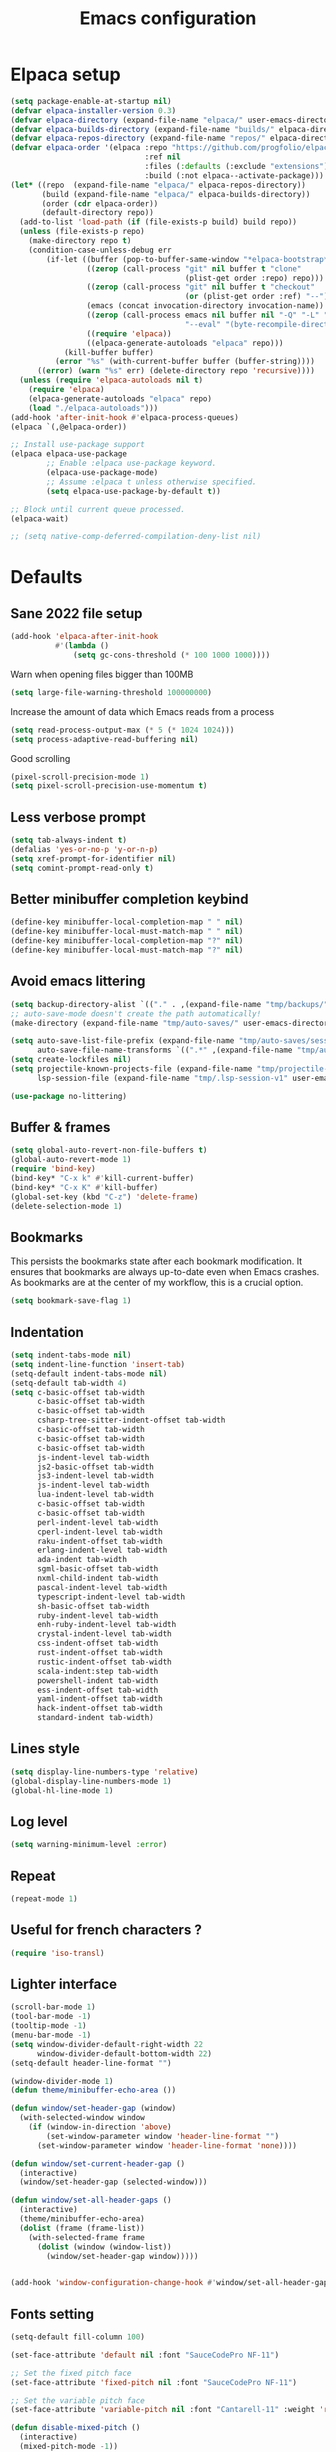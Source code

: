 #+TITLE: Emacs configuration
#+PROPERTY: header-args:emacs-lisp :tangle .emacs.d/init.el :mkdirp yes

* Elpaca setup
 #+BEGIN_SRC emacs-lisp
   (setq package-enable-at-startup nil)
   (defvar elpaca-installer-version 0.3)
   (defvar elpaca-directory (expand-file-name "elpaca/" user-emacs-directory))
   (defvar elpaca-builds-directory (expand-file-name "builds/" elpaca-directory))
   (defvar elpaca-repos-directory (expand-file-name "repos/" elpaca-directory))
   (defvar elpaca-order '(elpaca :repo "https://github.com/progfolio/elpaca.git"
                                 :ref nil
                                 :files (:defaults (:exclude "extensions"))
                                 :build (:not elpaca--activate-package)))
   (let* ((repo  (expand-file-name "elpaca/" elpaca-repos-directory))
          (build (expand-file-name "elpaca/" elpaca-builds-directory))
          (order (cdr elpaca-order))
          (default-directory repo))
     (add-to-list 'load-path (if (file-exists-p build) build repo))
     (unless (file-exists-p repo)
       (make-directory repo t)
       (condition-case-unless-debug err
           (if-let ((buffer (pop-to-buffer-same-window "*elpaca-bootstrap*"))
                    ((zerop (call-process "git" nil buffer t "clone"
                                          (plist-get order :repo) repo)))
                    ((zerop (call-process "git" nil buffer t "checkout"
                                          (or (plist-get order :ref) "--"))))
                    (emacs (concat invocation-directory invocation-name))
                    ((zerop (call-process emacs nil buffer nil "-Q" "-L" "." "--batch"
                                          "--eval" "(byte-recompile-directory \".\" 0 'force)")))
                    ((require 'elpaca))
                    ((elpaca-generate-autoloads "elpaca" repo)))
               (kill-buffer buffer)
             (error "%s" (with-current-buffer buffer (buffer-string))))
         ((error) (warn "%s" err) (delete-directory repo 'recursive))))
     (unless (require 'elpaca-autoloads nil t)
       (require 'elpaca)
       (elpaca-generate-autoloads "elpaca" repo)
       (load "./elpaca-autoloads")))
   (add-hook 'after-init-hook #'elpaca-process-queues)
   (elpaca `(,@elpaca-order))
#+END_SRC

#+BEGIN_SRC emacs-lisp
  ;; Install use-package support
  (elpaca elpaca-use-package
          ;; Enable :elpaca use-package keyword.
          (elpaca-use-package-mode)
          ;; Assume :elpaca t unless otherwise specified.
          (setq elpaca-use-package-by-default t))

  ;; Block until current queue processed.
  (elpaca-wait)
  
  ;; (setq native-comp-deferred-compilation-deny-list nil)
#+END_SRC

* Defaults
** Sane 2022 file setup
#+BEGIN_SRC emacs-lisp
  (add-hook 'elpaca-after-init-hook
            #'(lambda ()
                (setq gc-cons-threshold (* 100 1000 1000))))
#+END_SRC

Warn when opening files bigger than 100MB
#+BEGIN_SRC emacs-lisp
  (setq large-file-warning-threshold 100000000)
#+END_SRC

Increase the amount of data which Emacs reads from a process
#+BEGIN_SRC emacs-lisp
(setq read-process-output-max (* 5 (* 1024 1024)))
(setq process-adaptive-read-buffering nil)
#+END_SRC

Good scrolling
#+begin_src emacs-lisp
  (pixel-scroll-precision-mode 1)
  (setq pixel-scroll-precision-use-momentum t)
#+end_src

** Less verbose prompt
#+BEGIN_SRC emacs-lisp
  (setq tab-always-indent t)
  (defalias 'yes-or-no-p 'y-or-n-p)
  (setq xref-prompt-for-identifier nil)
  (setq comint-prompt-read-only t)
#+END_SRC

** Better minibuffer completion keybind
#+begin_src emacs-lisp
  (define-key minibuffer-local-completion-map " " nil)
  (define-key minibuffer-local-must-match-map " " nil)
  (define-key minibuffer-local-completion-map "?" nil)
  (define-key minibuffer-local-must-match-map "?" nil)
#+end_src

** Avoid emacs littering
#+BEGIN_SRC emacs-lisp
  (setq backup-directory-alist `(("." . ,(expand-file-name "tmp/backups/" user-emacs-directory))))
  ;; auto-save-mode doesn't create the path automatically!
  (make-directory (expand-file-name "tmp/auto-saves/" user-emacs-directory) t)
  
  (setq auto-save-list-file-prefix (expand-file-name "tmp/auto-saves/sessions/" user-emacs-directory)
        auto-save-file-name-transforms `((".*" ,(expand-file-name "tmp/auto-saves/" user-emacs-directory) t)))
  (setq create-lockfiles nil)
  (setq projectile-known-projects-file (expand-file-name "tmp/projectile-bookmarks.eld" user-emacs-directory)
        lsp-session-file (expand-file-name "tmp/.lsp-session-v1" user-emacs-directory))
  
  (use-package no-littering)
#+END_SRC

** Buffer & frames
#+BEGIN_SRC emacs-lisp
  (setq global-auto-revert-non-file-buffers t)
  (global-auto-revert-mode 1)
  (require 'bind-key)
  (bind-key* "C-x k" #'kill-current-buffer)
  (bind-key* "C-x K" #'kill-buffer)
  (global-set-key (kbd "C-z") 'delete-frame)
  (delete-selection-mode 1)
#+END_SRC

** Bookmarks
This persists the bookmarks state after each bookmark modification.
It ensures that bookmarks are always up-to-date even when Emacs crashes.
As bookmarks are at the center of my workflow, this is a crucial option.

#+begin_src emacs-lisp
  (setq bookmark-save-flag 1)
#+end_src

** Indentation
#+BEGIN_SRC emacs-lisp
  (setq indent-tabs-mode nil)
  (setq indent-line-function 'insert-tab)
  (setq-default indent-tabs-mode nil)
  (setq-default tab-width 4)
  (setq c-basic-offset tab-width
        c-basic-offset tab-width
        c-basic-offset tab-width
        csharp-tree-sitter-indent-offset tab-width
        c-basic-offset tab-width
        c-basic-offset tab-width
        c-basic-offset tab-width
        js-indent-level tab-width
        js2-basic-offset tab-width
        js3-indent-level tab-width
        js-indent-level tab-width
        lua-indent-level tab-width
        c-basic-offset tab-width
        c-basic-offset tab-width
        perl-indent-level tab-width
        cperl-indent-level tab-width
        raku-indent-offset tab-width
        erlang-indent-level tab-width
        ada-indent tab-width
        sgml-basic-offset tab-width
        nxml-child-indent tab-width
        pascal-indent-level tab-width
        typescript-indent-level tab-width
        sh-basic-offset tab-width
        ruby-indent-level tab-width
        enh-ruby-indent-level tab-width
        crystal-indent-level tab-width
        css-indent-offset tab-width
        rust-indent-offset tab-width
        rustic-indent-offset tab-width
        scala-indent:step tab-width
        powershell-indent tab-width
        ess-indent-offset tab-width
        yaml-indent-offset tab-width
        hack-indent-offset tab-width
        standard-indent tab-width)
#+END_SRC

** Lines style
#+begin_src emacs-lisp
  (setq display-line-numbers-type 'relative)
  (global-display-line-numbers-mode 1)
  (global-hl-line-mode 1)
#+end_src

** Log level
#+BEGIN_SRC emacs-lisp
  (setq warning-minimum-level :error)
#+END_SRC

** Repeat
#+begin_src emacs-lisp
  (repeat-mode 1)
#+end_src

** Useful for french characters ?
#+begin_src emacs-lisp
  (require 'iso-transl)
#+end_src

** Lighter interface
#+BEGIN_SRC emacs-lisp
  (scroll-bar-mode 1)
  (tool-bar-mode -1)
  (tooltip-mode -1)
  (menu-bar-mode -1)
  (setq window-divider-default-right-width 22
        window-divider-default-bottom-width 22)
  (setq-default header-line-format "")

  (window-divider-mode 1)
  (defun theme/minibuffer-echo-area ())

  (defun window/set-header-gap (window)
    (with-selected-window window
      (if (window-in-direction 'above)
          (set-window-parameter window 'header-line-format "")
        (set-window-parameter window 'header-line-format 'none))))

  (defun window/set-current-header-gap ()
    (interactive)
    (window/set-header-gap (selected-window)))

  (defun window/set-all-header-gaps ()
    (interactive)
    (theme/minibuffer-echo-area)
    (dolist (frame (frame-list))
      (with-selected-frame frame
        (dolist (window (window-list))
          (window/set-header-gap window)))))


  (add-hook 'window-configuration-change-hook #'window/set-all-header-gaps)
#+END_SRC

** Fonts setting
#+BEGIN_SRC emacs-lisp
  (setq-default fill-column 100)

  (set-face-attribute 'default nil :font "SauceCodePro NF-11")

  ;; Set the fixed pitch face
  (set-face-attribute 'fixed-pitch nil :font "SauceCodePro NF-11")

  ;; Set the variable pitch face
  (set-face-attribute 'variable-pitch nil :font "Cantarell-11" :weight 'regular)

  (defun disable-mixed-pitch ()
    (interactive)
    (mixed-pitch-mode -1))

  (use-package mixed-pitch
    :hook
    (org-mode . mixed-pitch-mode))
#+END_SRC

* Dracula theme
#+BEGIN_SRC emacs-lisp
  (load-file "~/.emacs.d/custom_packages/dracula-theme.el")
  (load-theme 'dracula t)

  (fringe-mode '(24 . 8))

  (defun theme/minibuffer-echo-area ()
    (interactive)
    (dolist (buf '( " *Minibuf-1*"))
      (with-current-buffer (get-buffer-create buf)
        (face-remap-add-relative 'default :background "#44475a")
        (face-remap-add-relative 'fringe :background "#44475a")))
    (dolist (buf '(" *Minibuf-0*" " *Echo Area 0*" " *Echo Area 1*"))
      (with-current-buffer (get-buffer-create buf)
        (when (= (buffer-size) 0)
          (insert " "))
        ;; Don't allow users to kill these buffers, as it destroys the hack
        (add-hook 'kill-buffer-query-functions #'ignore nil 'local)
        (set-window-scroll-bars (minibuffer-window) nil nil)
        (face-remap-add-relative 'default :background "#282a36")
        (face-remap-add-relative 'fringe :background "#282a36"))))
#+END_SRC

* Doom mode-line
#+BEGIN_SRC emacs-lisp
  (use-package doom-modeline
    :config
    (setq doom-modeline-battery nil
          doom-modeline-time nil
          doom-modeline-workspace-name nil
          doom-modeline-height 22
          doom-modeline-bar-width 0
          doom-modeline-window-width-limit nil
          doom-modeline-icon nil
          doom-modeline-unicode-fallback nil)
    (remove-hook 'display-time-mode-hook #'doom-modeline-override-time-modeline)
    (remove-hook 'doom-modeline-mode-hook #'doom-modeline-override-time-modeline)
    (doom-modeline-mode 1))
#+END_SRC

* Search & completion
** Built-in setup
#+begin_src emacs-lisp
    (setq tab-always-indent t
          completions-format 'one-column
          completions-header-format nil
          completion-show-help t
          completion-show-inline-help t
          completions-max-height nil
          completion-auto-select nil)

    (setq-default isearch-lazy-count t
                  isearch-allow-motion t)
  #+end_src

** Vertico
#+BEGIN_SRC emacs-lisp
  (use-package vertico
    :config
    (load-file "~/.emacs.d/elpaca/repos/vertico/extensions/vertico-multiform.el")
    (setq vertico-cycle t)
    (vertico-mode))

  (use-package vertico-posframe
    :config
    (defun vertico/reset-position ()
      (interactive)
      (setq vertico/position nil))
    (vertico/reset-position)
    (advice-add 'vertico-posframe--minibuffer-exit-hook :after #'vertico/reset-position)

    (defun vertico/posframe-poshandler-point (info)
      (let ((position (if vertico/position vertico/position (posframe-poshandler-point-1 info))))
        (setq vertico/position position)
        vertico/position))

    (setq vertico-posframe-poshandler 'vertico/posframe-poshandler-point
          vertico-posframe-border-width 8
          vertico-posframe-min-width 120)

    (vertico-posframe-mode 1))
#+END_SRC

** Company
#+BEGIN_SRC emacs-lisp
  (use-package company
    :hook (emacs-lisp-mode . (lambda () (setq-local company-backends '(company-elisp))))
    :bind (:map company-active-map
                ("<tab>" . company-complete-selection))
    (:map company-active-map
          ("<return>" . nil)
          ("RET" . nil)
          ("M-<return>" . company-complete-selection))
    :config
    (setq company-require-match nil
          company-minimum-prefix-length 1
          company-idle-delay 0.0
          company-selection-wrap-around t
          company-tooltip-limit 15)
    (global-company-mode))

  (use-package company-box
    :hook (company-mode . company-box-mode)
    :config
    (setq
     company-box-scrollbar nil
     company-box-doc-enable nil))
#+END_SRC

** Embark
#+BEGIN_SRC emacs-lisp
  (use-package embark
    :bind (
           :map minibuffer-local-map
           ("C-c e" . embark-act)))
#+END_SRC

** Consult
#+BEGIN_SRC emacs-lisp
  (use-package consult
    :bind (;; C-c bindings (mode-specific-map)
           ("C-c h" . consult-history)
           ("C-c m" . consult-mode-command)
           ("C-c k" . consult-kmacro)
           ;; C-x bindings (ctl-x-map)
           ("C-x M-:" . consult-complex-command)     ;; orig. repeat-complex-command
           ("C-x b" . consult-buffer)                ;; orig. switch-to-buffer
           ("C-x 4 b" . consult-buffer-other-window) ;; orig. switch-to-buffer-other-window
           ("C-x 5 b" . consult-buffer-other-frame)  ;; orig. switch-to-buffer-other-frame
           ("C-x r b" . consult-bookmark)            ;; orig. bookmark-jump
           ("C-c b" . consult-bookmark)
           ("C-x p b" . consult-project-buffer)      ;; orig. project-switch-to-buffer
           ;; Custom M-# bindings for fast register access
           ("M-#" . consult-register-load)
           ("M-'" . consult-register-store)          ;; orig. abbrev-prefix-mark (unrelated)
           ("C-M-#" . consult-register)
           ;; Other custom bindings
           ("M-y" . consult-yank-pop)                ;; orig. yank-pop
           ("<help> a" . consult-apropos)            ;; orig. apropos-command
           ;; M-g bindings (goto-map)
           ("M-g e" . consult-compile-error)
           ("M-g f" . consult-flycheck)               ;; Alternative: consult-flycheck
           ("M-g g" . consult-goto-line)             ;; orig. goto-line
           ("M-g M-g" . consult-goto-line)           ;; orig. goto-line
           ("M-g o" . consult-outline)               ;; Alternative: consult-org-heading
           ("M-g m" . consult-mark)
           ("M-g k" . consult-global-mark)
           ("M-g i" . consult-imenu)
           ("M-g I" . consult-imenu-multi)
           ;; M-s bindings (search-map)
           ("M-s e" . consult-isearch-history)
           ("M-s d" . consult-find)
           ("M-s D" . consult-locate)
           ("M-s g" . consult-grep)
           ("M-s G" . consult-git-grep)
           ("M-s r" . consult-ripgrep)
           ("M-s l" . consult-line)
           ("M-s L" . consult-line-multi)
           ("M-s m" . consult-multi-occur)
           ("M-s k" . consult-keep-lines)
           ("M-s u" . consult-focus-lines)
           ;; Minibuffer history
           :map minibuffer-local-map
           ("M-s" . consult-history)                 ;; orig. next-matching-history-element
           ("M-r" . consult-history))                ;; orig. previous-matching-history-element
    :hook (completion-list-mode . consult-preview-at-point-mode)
    :init
    (setq register-preview-delay 0.5
          register-preview-function #'consult-register-format)

    (advice-add #'register-preview :override #'consult-register-window)

    (setq xref-show-xrefs-function #'consult-xref
          xref-show-definitions-function #'consult-xref)
    :config
    (consult-customize
     consult-theme
     :preview-key '(:debounce 0.2 any)
     consult-ripgrep consult-git-grep consult-grep
     consult-bookmark consult-recent-file consult-xref
     consult--source-bookmark consult--source-recent-file
     consult--source-project-recent-file
     :preview-key "M-.")
    (setq consult-narrow-key "<"))

  (use-package embark-consult)
#+END_SRC

** Orderless
#+BEGIN_SRC emacs-lisp
  (use-package orderless
    :init
    (setq completion-styles '(orderless)
    completion-category-defaults nil
    completion-category-overrides '((file (styles partial-completion)))))
#+END_SRC

* Org mode
#+BEGIN_SRC emacs-lisp
  (use-package org
    :config
    (setq org-confirm-babel-evaluate nil)
    (defun org/org-babel-tangle-config ()
      (when (or (string-equal (buffer-file-name)
                              (expand-file-name "~/.dotfiles/README.org"))
                (string-equal (buffer-file-name)
                              (expand-file-name "~/.dotfiles/qutebrowser/README.org"))
                (string-equal (buffer-file-name)
                              (expand-file-name "~/.dotfiles/emacs/README.org"))
                (string-equal (buffer-file-name)
                              (expand-file-name "~/.dotfiles/emacs/desktop.org"))
                (string-equal (buffer-file-name)
                              (expand-file-name "~/.dotfiles/herbstluftwm/README.org"))
                (string-equal (buffer-file-name)
                              (expand-file-name "~/.dotfiles/rofi/README.org"))
                (string-equal (buffer-file-name)
                              (expand-file-name "~/.dotfiles/polybar/README.org"))
                (string-equal (buffer-file-name)
                              (expand-file-name "~/.dotfiles/kmonad/README.org"))
                (string-equal (buffer-file-name)
                              (expand-file-name "~/.dotfiles/emacs/local.org")))
        ;; Dynamic scoping to the rescue
        (let ((org-confirm-babel-evaluate nil))
          (org-babel-tangle))))
    (add-hook 'org-mode-hook (lambda () (add-hook 'after-save-hook #'org/org-babel-tangle-config)))
    (custom-set-faces
     '(org-level-1 ((t (:inherit outline-1 :height 2.5))))
     '(org-level-2 ((t (:inherit outline-2 :height 1.8))))
     '(org-level-3 ((t (:inherit outline-3 :height 1.4))))
     '(org-level-4 ((t (:inherit outline-4 :height 1.2))))
     '(org-level-5 ((t (:inherit outline-5 :height 1.0))))))
#+END_SRC

** Org modern (pimp my org)
#+BEGIN_SRC emacs-lisp
  (use-package org-modern
    :config
    (setq
     ;; Edit settings
     org-auto-align-tags nil
     org-tags-column 0
     org-catch-invisible-edits 'show-and-error
     org-special-ctrl-a/e t
     org-insert-heading-respect-content t

     ;; Org styling, hide markup etc.
     org-hide-emphasis-markers t
     org-pretty-entities nil
     org-ellipsis "…"

     ;; Agenda styling
     org-agenda-block-separator ?─
     org-agenda-time-grid
     '((daily today require-timed)
       (800 1000 1200 1400 1600 1800 2000)
       " ┄┄┄┄┄ " "┄┄┄┄┄┄┄┄┄┄┄┄┄┄┄")
     org-agenda-current-time-string
     "⭠ now ─────────────────────────────────────────────────")

    ;; Enable org-modern-mode
    (add-hook 'org-mode-hook #'org-modern-mode)
    (add-hook 'orgtbl-mode #'org-modern-mode)
    (add-hook 'org-agenda-finalize-hook #'org-modern-agenda))
#+END_SRC
* Time package

#+BEGIN_SRC emacs-lisp
  (use-package time
    :elpaca nil
    :commands world-clock
    :config
    (setq display-time-interval 60)
    (setq display-time-mail-directory nil)
    (setq display-time-default-load-average nil))
#+END_SRC

* Wait for previous packages to load
#+BEGIN_SRC emacs-lisp
  (elpaca-wait)
#+END_SRC

* Tab bar setup
#+BEGIN_SRC emacs-lisp
  (setq tab/space-between-status-element "    ")

  (defun tab-bar-format-menu-bar ()
    "Produce the Menu button for the tab bar that shows the menu bar."
    `((menu-bar menu-item (propertize (concat tab/space-between-status-element "𝝺" tab/space-between-status-element) 'face 'tab-bar)
                tab-bar-menu-bar :help "Menu Bar")))

  (defun tab/tab-bar-tab-name-format (tab i)
    (let ((current-p (eq (car tab) 'current-tab)))
      (propertize
       (concat tab/space-between-status-element (if (and tab-bar-tab-hints (> (length (tab-bar-tabs)) 1)) (format "%d: " i))
               (alist-get 'name tab)
               tab/space-between-status-element)
       'face (funcall tab-bar-tab-face-function tab))))

  (setq tab-bar-format '(tab-bar-format-menu-bar
                         tab-bar-format-tabs
                         tab-bar-separator
                         tab-bar-format-align-right
                         tab-bar-format-global))

  (defun tab/setup ()
    (interactive)
    (tab-bar-mode -1)
    (display-time-mode -1)
    (display-battery-mode -1)

    (setq tab-bar-tab-name-format-function #'tab/tab-bar-tab-name-format
          tab-bar-fixed-width-max nil
          tab-bar-close-button-show nil
          tab-bar-tab-hints t
          tab-bar-border 1
          tab-bar-auto-width nil)

    (setq global-mode-string '("" display-time-string battery-mode-line-string tab/space-between-status-element))

    (display-time-mode 1)
    (setq display-time-format (concat tab/space-between-status-element "     %d-%m-%Y %H:%M"))

    (when (and battery-status-function
               (not (string-match-p "N/A"
                                    (battery-format "%B"
                                                    (funcall battery-status-function)))))
      (display-battery-mode 1))
    (setq battery-mode-line-format
          (cond ((eq battery-status-function #'battery-linux-proc-acpi)
                 (concat tab/space-between-status-element "   %b%p%%,%d°C"))
                (battery-status-function
                 (concat tab/space-between-status-element "   %b%p%%"))))
    (setq global-mode-string '("" display-time-string battery-mode-line-string tab/space-between-status-element))
    (tab-bar-mode 1))

  (add-hook 'elpaca-after-init-hook #'tab/setup)
#+END_SRC

* Start desktop mode if needed
#+BEGIN_SRC emacs-lisp
  (autoload 'exwm-enable "~/.emacs.d/desktop.el")
#+END_SRC

* Movement packages
** God-mode
#+begin_src emacs-lisp
  (use-package god-mode
    :config
    (setq god-mode-alist '((nil . "C-") ("z" . "M-") ("Z" . "C-M-")))
    (setq god-exempt-predicates '(god-exempt-mode-p))
    (add-to-list 'god-exempt-major-modes 'magit-mode)
    (add-to-list 'god-exempt-major-modes 'magit-status-mode)
    (add-to-list 'god-exempt-major-modes 'magit-diff-mode)
    (add-to-list 'god-exempt-major-modes 'bookmark-bmenu-mode)
    (setq god-exempt-major-modes (remove 'compilation-mode god-exempt-major-modes))

    (define-key god-local-mode-map (kbd ".") #'repeat)
    ;; (global-set-key (kbd "<escape>") #'god-mode-all)
    (define-key god-local-mode-map (kbd "[") #'backward-paragraph)
    (define-key god-local-mode-map (kbd "]") #'forward-paragraph)
    (require 'god-mode-isearch)
    (define-key isearch-mode-map (kbd "<escape>") #'god-mode-isearch-activate)
    (define-key god-mode-isearch-map (kbd "<escape>") #'god-mode-isearch-disable)

    (defun my-god-mode-update-cursor-type ()
      (setq cursor-type (if (or god-local-mode buffer-read-only) 'box 'bar)))
    (add-hook 'post-command-hook #'my-god-mode-update-cursor-type))
#+end_src

** Ace window
#+BEGIN_SRC emacs-lisp
  (use-package ace-window
    :config
    (global-set-key (kbd "M-o") 'ace-window)
    (setq
     aw-keys '(?1 ?2 ?3 ?4 ?5 ?6 ?7 ?8 ?9 ?0)
     aw-background nil
     aw-dispatch-always t
     aw-display-mode-overlay nil
     aw-minibuffer-flag t)
    (setq aw-dispatch-alist
          '((?x aw-delete-window "Delete Window")
            (?M aw-swap-window "Swap Windows")
            (?m aw-move-window "Move Window")
            (?c aw-copy-window "Copy Window")
            (?j aw-switch-buffer-in-window "Select Buffer")
            (?n aw-flip-window)
            (?u aw-switch-buffer-other-window "Switch Buffer Other Window")
            (?c aw-split-window-fair "Split Fair Window")
            (?v aw-split-window-vert "Split Vert Window")
            (?b aw-split-window-horz "Split Horz Window")
            (?o delete-other-windows "Delete Other Windows")
            (?? aw-show-dispatch-help)))
    (defun aw-update ()
      "Update ace-window-path window parameter for all windows.

  Ensure all windows are labeled so the user can select a specific
  one, even from the set of windows typically ignored when making a
  window list."
      (let ((aw-ignore-on)
            (aw-ignore-current)
            (ignore-window-parameters t))
        (avy-traverse
         (avy-tree (aw-window-list) aw-keys)
         (lambda (path leaf)
           (set-window-parameter
            leaf 'ace-window-path
            (propertize
             (concat " " (apply #'string (reverse path)))
             'face 'aw-mode-line-face))))))
    (ace-window-display-mode 1))
#+END_SRC

** Avy
#+BEGIN_SRC emacs-lisp
  (use-package avy
    :config
    (require 'bind-key)
    (bind-key "M-j" #'avy-goto-char-timer))
#+END_SRC

** Multiple cursors
#+BEGIN_SRC emacs-lisp
  (use-package multiple-cursors
    :hook
    ((multiple-cursors-mode . (lambda ()
                                (set-face-attribute 'mc/cursor-bar-face nil :height 1 :background nil :inherit 'cursor))))
    :config
    (global-set-key (kbd "C-S-c C-S-c") 'mc/edit-lines)
    (global-set-key (kbd "C->") 'mc/mark-next-like-this)
    (global-set-key (kbd "C-<") 'mc/mark-previous-like-this)
    (global-set-key (kbd "C-;") 'mc/mark-all-like-this)
    (global-set-key (kbd "C-S-<mouse-1>") 'mc/add-cursor-on-click)
    (setq mc/black-list-prefer t))
#+END_SRC

** Easy mark
#+BEGIN_SRC emacs-lisp
  (use-package easy-kill
    :config
    (global-set-key (kbd "C-=") 'easy-mark))
#+END_SRC

** vundu
#+begin_src emacs-lisp
  (use-package vundo
    :config
    (setq vundo-glyph-alist vundo-unicode-symbols)
    (global-unset-key (kbd "C-?"))
    (global-set-key (kbd "C-?") 'vundo))
#+end_src

* Advanced Appearance

** Focus
*** Olivetti
#+BEGIN_SRC emacs-lisp
  (use-package olivetti
    :config
    (setq olivetti-margin-width 120
          olivetti-minimum-body-width 120
          olivetti-body-width 120))
#+END_SRC

*** Hideshow
#+BEGIN_SRC emacs-lisp
  (use-package hideshow
    :elpaca nil
    :hook
    (prog-mode . hs-minor-mode)
    :bind (
           :map prog-mode-map
           ("C-<tab>" . hs-cycle)
           ("C-<iso-lefttab>" . hs-global-cycle))
    :config
    (defun hs-cycle (&optional level)
      (interactive "p")
      (let (message-log-max
            (inhibit-message t))
        (if (= level 1)
            (pcase last-command
              ('hs-cycle
               (hs-hide-level 1)
               (setq this-command 'hs-cycle-children))
              ('hs-cycle-children
               ;; TODO: Fix this case. `hs-show-block' needs to be
               ;; called twice to open all folds of the parent
               ;; block.
               (save-excursion (hs-show-block))
               (hs-show-block)
               (setq this-command 'hs-cycle-subtree))
              ('hs-cycle-subtree
               (hs-hide-block))
              (_
               (if (not (hs-already-hidden-p))
                   (hs-hide-block)
                 (hs-hide-level 1)
                 (setq this-command 'hs-cycle-children))))
          (hs-hide-level level)
          (setq this-command 'hs-hide-level))))

    (defun hs-global-cycle ()
      (interactive)
      (pcase last-command
        ('hs-global-cycle
         (save-excursion (hs-show-all))
         (setq this-command 'hs-global-show))
        (_ (hs-hide-all)))))
#+END_SRC

** All the icons
#+BEGIN_SRC emacs-lisp
  (use-package all-the-icons
    :if (display-graphic-p))
#+END_SRC

#+BEGIN_SRC emacs-lisp
  (use-package all-the-icons-dired
    :hook
    (dired-mode . all-the-icons-dired-mode))
#+END_SRC

#+BEGIN_SRC emacs-lisp
  (use-package all-the-icons-ibuffer
    :after all-the-icons)
#+END_SRC

** Coding style
#+BEGIN_SRC emacs-lisp
  (add-hook 'prog-mode-hook #'subword-mode)
  (defun custom/coding-faces ()
    (interactive)
    (set-face-attribute 'font-lock-keyword-face nil :weight 'ultra-bold)
    (set-face-attribute 'font-lock-comment-face nil :slant 'italic :weight 'normal)
    (set-face-attribute 'font-lock-function-name-face nil :slant 'italic :weight 'semi-bold)
    (set-face-attribute 'font-lock-string-face nil :weight 'normal :slant 'italic))

  (add-hook 'prog-mode-hook #'custom/coding-faces)
#+END_SRC

** Ediff style
#+BEGIN_SRC emacs-lisp
  (use-package ediff
      :elpaca nil
      :custom
      ((ediff-window-setup-function 'ediff-setup-windows-plain)
       (ediff-diff-options "-w")
       (ediff-split-window-function 'split-window-horizontally)))
#+END_SRC

* Utilities
** Sudo edit
#+BEGIN_SRC emacs-lisp
  (use-package sudo-edit)
#+END_SRC

** which-key
#+BEGIN_SRC emacs-lisp
  (use-package which-key
    :config
    (setq which-key-min-display-lines 20)
    (which-key-mode 1))

  (use-package which-key-posframe
    :config
    (which-key-posframe-mode 1))
#+END_SRC

** Whole line or region
#+begin_src emacs-lisp
  (use-package whole-line-or-region
    :config
    (whole-line-or-region-global-mode 1))
#+end_src

** Ibuffer
#+begin_src emacs-lisp
  (use-package ibuffer-vc)
#+end_src

** Zoom-mode
#+begin_src emacs-lisp
  (use-package zoom
    :custom
    (zoom-size '(0.47 . 0.55)))
#+end_src

** Window layout
#+BEGIN_SRC emacs-lisp
  (defun window/4k-streaming-layout ()
    (interactive)
    (tab-bar-new-tab)

    (split-window-right)
    (split-window)
    (other-window 2)

    (split-window)

    (window-resize (get-buffer-window) 1 t t t)
    (window-resize (get-buffer-window) 20 nil t t)

    (select-window (get-mru-window t t t)))

  (defun window/4k-layout ()
    (interactive)
    (delete-other-windows)
    (split-window-right)
    (split-window-right)
    (other-window 1)
    (split-window)
    (zoom))

  (defun window/unlock-size ()
    (interactive)
    (setq-local window-size-fixed nil))

  (defun window/lock-size ()
    (interactive)
    (setq-local window-size-fixed t))

  (defun window/toggle-pin ()
    (interactive)
    (if (window-parameter (selected-window) 'split-window)
        (progn 
          (window/unlock-size)
          (set-window-parameter nil 'split-window nil)
          (set-window-dedicated-p (selected-window) nil)
          (rename-buffer (string-trim-left (buffer-name)))
          (message "Window unpined"))
      (progn
        (setq-local window-size-fixed 'width)
        (set-window-parameter nil 'split-window #'ignore)
        (set-window-dedicated-p (selected-window) t)
        (rename-buffer (concat " " (buffer-name)))
        (message "Window pined"))))

  (global-set-key (kbd "C-c w p") #'window/toggle-pin)

  (global-set-key (kbd "C-c w l 4") #'window/4k-layout)
#+END_SRC

** blist
#+BEGIN_SRC emacs-lisp
  (use-package blist
    :config
    (setq blist-filter-groups
          (list
           (cons "Chrome" #'blist-chrome-p)
           (cons "Eshell" #'blist-eshell-p)
           (cons "PDF" #'blist-pdf-p)
           (cons "Info" #'blist-info-p)
           (cons "Default" #'blist-default-p)))

    (blist-define-criterion "pdf" "PDF"
                            (eq (bookmark-get-handler bookmark)
                                #'pdf-view-bookmark-jump))

    (blist-define-criterion "info" "Info"
                            (eq (bookmark-get-handler bookmark)
                                #'Info-bookmark-jump))

    (blist-define-criterion "elisp" "ELisp"
                            (string-match-p
                             "\\.el$"
                             (bookmark-get-filename bookmark)))

    (blist-define-criterion "chrome" "Chrome"
                            (eq (bookmark-get-handler bookmark)
                                #'bookmark/chrome-bookmark-handler)))
#+END_SRC

** Wgrep 
#+BEGIN_SRC emacs-lisp
  (use-package wgrep)
#+END_SRC

** Savehist
#+BEGIN_SRC emacs-lisp
  (use-package savehist
    :elpaca nil
    :init
    (savehist-mode))
#+END_SRC

** Helpful
#+BEGIN_SRC emacs-lisp
  (use-package helpful
    :config
    (setq counsel-describe-function-function #'helpful-callable)
    (setq counsel-describe-variable-funtion #'helpful-variable)
    (global-set-key (kbd "C-h f") #'helpful-callable)
    (global-set-key (kbd "C-h v") #'helpful-variable)
    (global-set-key (kbd "C-h k") #'helpful-key)
    (global-set-key (kbd "C-c C-d") #'helpful-at-point)
    (global-set-key (kbd "C-h F") #'helpful-function)
    (global-set-key (kbd "C-h C") #'helpful-command))
#+END_SRC

* Coding
** Nix
#+BEGIN_SRC emacs-lisp
  (use-package nix-mode
    :mode "\\.nix\\'")
#+END_SRC

** Flycheck
#+BEGIN_SRC emacs-lisp
  (use-package flycheck
    :init (global-flycheck-mode))
#+END_SRC


** Electric pair
#+BEGIN_SRC emacs-lisp
  (setq electric-pair-pairs
    '(
      (?\' . ?\')
      (?\" . ?\")
      (?\[ . ?\])
      (?\{ . ?\})))
  (electric-pair-mode 1)
#+END_SRC

** Electric indent
It is nice but sometimes too aggressive !
#+begin_src emacs-lisp
  (electric-indent-mode 1)
#+end_src

** The only holy git client !
#+BEGIN_SRC emacs-lisp
  (use-package magit
    :config
    (setq transient-display-buffer-action '(display-buffer-below-selected))
    (defun magit/magit-status-no-split ()
      "Don't split window."
      (interactive)
      (let ((magit-display-buffer-function 'magit-display-buffer-same-window-except-diff-v1))
        (magit-status)))
    (global-unset-key (kbd "C-x g"))
    (global-set-key (kbd "C-x g s") #'magit-status)
    (global-set-key (kbd "C-x g c") #'magit-clone)
    (global-set-key (kbd "C-x g g") #'magit/magit-status-no-split))

  (use-package forge)

  (use-package code-review
    :bind (
           :map forge-topic-mode-map
           ("C-c r" . code-review-forge-pr-at-point)
           ("C-c C-n" . code-review-comment-jump-next)
           ("C-c C-p" . code-review-comment-jump-previous)))

  (use-package transient-posframe
    :config
    (transient-posframe-mode))
#+END_SRC

** Tempel
#+begin_src emacs-lisp
  (use-package tempel
    :bind (("C-<tab>" . tempel-complete))
    :init
    ;; Setup completion at point
    (defun tempel-setup-capf ()
      ;; Add the Tempel Capf to `completion-at-point-functions'.
      ;; `tempel-expand' only triggers on exact matches. Alternatively use
      ;; `tempel-complete' if you want to see all matches, but then you
      ;; should also configure `tempel-trigger-prefix', such that Tempel
      ;; does not trigger too often when you don't expect it. NOTE: We add
      ;; `tempel-expand' *before* the main programming mode Capf, such
      ;; that it will be tried first.
      (setq-local completion-at-point-functions
                  (cons #'tempel-expand
                        completion-at-point-functions)))

    (add-hook 'prog-mode-hook 'tempel-setup-capf)
    (add-hook 'text-mode-hook 'tempel-setup-capf))
#+end_src

** Insert Shebang
#+begin_src emacs-lisp
  (use-package insert-shebang)
#+end_src

** Json Web Token
#+begin_src emacs-lisp
  (defun eshell/jwt-decode (jwt)
    (interactive "sJWT: ")
    (shell-command-to-string (concat "PATH=~/.npm-packages/bin:$PATH NODE_PATH=~/.npm-packages/lib/node_modules node -e \"const jwt = require('jsonwebtoken'); console.log(jwt.decode('" jwt "', { complete: true }))\"")))
#+end_src

** NodeJS REPL
#+begin_src emacs-lisp
  (use-package nodejs-repl)
#+end_src

** TypeScript
#+begin_src emacs-lisp
  (use-package typescript-mode
    :mode "\\.ts\\'")
#+end_src

** Jest
#+begin_src emacs-lisp
  (use-package jest-test-mode 
    :commands jest-test-mode
    :hook (typescript-mode js-mode typescript-tsx-mode))
#+end_src

** Apheleia
#+BEGIN_SRC emacs-lisp
  (use-package apheleia
    :config
    (setf (alist-get 'prettier apheleia-formatters)
          '(npx "eslint" "--fix" file))
    (add-to-list 'apheleia-mode-alist '(js-mode . prettier))
    (apheleia-global-mode t))
#+END_SRC

** Tree-sitter
#+BEGIN_SRC emacs-lisp
(use-package tree-sitter
  :ensure t
  :config
  ;; activate tree-sitter on any buffer containing code for which it has a parser available
  (global-tree-sitter-mode)
  ;; you can easily see the difference tree-sitter-hl-mode makes for python, ts or tsx
  ;; by switching on and off
  (add-hook 'tree-sitter-after-on-hook #'tree-sitter-hl-mode))

(use-package tree-sitter-langs
  :ensure t
  :after tree-sitter)
#+END_SRC
*** Combobulate
#+begin_src emacs-lisp
  (use-package combobulate
    :elpaca nil
    :hook ((python-mode . combobulate-mode)
           (js-mode . combobulate-mode)
           (typescript-mode . combobulate-mode))
    :config
    (setq combobulate-flash-node nil))
#+end_src

** Eldoc posframe
#+BEGIN_SRC emacs-lisp
  (require 'eldoc)
  (require 'posframe)

  (defgroup eldoc-posframe nil
    "Display eldoc in tooltips using posframe.el."
    :prefix "eldoc-posframe-"
    :group 'eldoc)

  (defvar eldoc-posframe-buffer "*eldoc-posframe-buffer*"
    "The posframe buffer name use by eldoc-posframe.")

  (defvar eldoc-posframe-hide-posframe-hooks
    '(pre-command-hook post-command-hook focus-out-hook)
    "The hooks which should trigger automatic removal of the posframe.")

  (defun eldoc-posframe-hide-posframe ()
    "Hide messages currently being shown if any."
    (posframe-hide eldoc-posframe-buffer)
    (dolist (hook eldoc-posframe-hide-posframe-hooks)
      (remove-hook hook #'eldoc-posframe-hide-posframe t)))

  (defun eldoc-posframe-show-posframe (format-string &rest args)
    "Display FORMAT-STRING and ARGS, using posframe.el library."
    (eldoc-posframe-hide-posframe)
    (when format-string
      (posframe-show
       eldoc-posframe-buffer
       :string (apply 'format format-string args)
       :background-color (face-background 'eldoc-posframe-background-face nil t)
       :internal-border-width 8
       :posframe-width 80
       :posframe-height 120
       :parent-frame nil
       :parent-frame-poshandler 'posframe-parent-frame-poshandler-xwininfo
       :poshandler 'posframe-poshandler-window-top-right-corner)
      (dolist (hook eldoc-posframe-hide-posframe-hooks)
        (add-hook hook #'eldoc-posframe-hide-posframe nil t))))

  (defface eldoc-posframe-background-face
    '((t :inherit highlight))
    "The background color of the eldoc-posframe frame.
  Only the `background' is used in this face."
    :group 'eldoc-posframe)

  (defun eldoc-posframe-enable ()
    "Enable `eldoc-posframe-mode' minor mode."
    (eldoc-posframe-mode 1))

  (defun eldoc-posframe-disable ()
    "Disable `eldoc-posframe-mode' minor mode."
    (eldoc-posframe-mode 0))

  (defun global-eldoc-posframe-enable ()
    "Globally enable `eldoc-posframe-mode' minor mode."
    (global-eldoc-posframe-mode 1))

  (defun global-eldoc-posframe-disable ()
    "Globally disable `eldoc-posframe-mode' minor mode."
    (global-eldoc-posframe-mode 0))

  ;;;###autoload
  (define-minor-mode eldoc-posframe-mode
    "A minor mode to show eldoc in a posframe."
    :require 'eldoc-posframe-mode
    :group 'eldoc-posframe
    :init-value t
    :lighter " ElDocPosframe"

    (if eldoc-posframe-mode
        (progn
          (setq eldoc-message-function #'eldoc-posframe-show-posframe)
          (eldoc-mode 1))
      (setq eldoc-message-function #'eldoc-minibuffer-message)))

  ;;;###autoload
  (define-globalized-minor-mode global-eldoc-posframe-mode eldoc-posframe-mode eldoc-posframe-enable
    :group 'eldoc-posframe
    :init-value t)

  (provide 'eldoc-posframe)
  (global-eldoc-posframe-mode 1)
#+END_SRC

** Lsp mode (or emacs as an IDE)
 
#+BEGIN_SRC emacs-lisp
  (use-package lsp-mode
    :defer t
    :init
    ;; set prefix for lsp-command-keymap (few alternatives - "C-l", "C-c l")
    (setq lsp-keymap-prefix "C-c l")
    :custom
    (lsp-clients-typescript-server-args '("--stdio"))
    :bind (
           :map lsp-mode-map
           ("C-h ." . lsp-describe-thing-at-point)
           ("C-." . lsp-execute-code-action)
           ("M-." . lsp-find-definition))
    :hook (;; replace XXX-mode with concrete major-mode(e. g. python-mode)
           (js-mode . (lambda () 
                        (lsp)))
           (typescript-ts-mode . (lambda () 
                                   (lsp)))
           (lsp-mode . (lambda ()
                         (defun lsp-modeline--code-actions-icon (face)
                           "Build the icon for modeline code actions using FACE."
                           (propertize tab/space-between-status-element 'face face))
                         (make-local-variable 'completion-at-point-functions)))
           ;; if you want which-key integration
           (lsp-mode . lsp-enable-which-key-integration))
    :commands lsp
    :config
    (with-eval-after-load 'js
      (define-key js-mode-map (kbd "M-.") nil)
      )
    (setq
     lsp-log-io nil
     lsp-enable-symbol-highlighting nil
     lsp-eldoc-render-all t
     lsp-auto-guess-root t
     lsp-log-io nil
     lsp-restart 'auto-restart
     lsp-enable-on-type-formatting nil
     lsp-eslint-auto-fix-on-save nil
     lsp-signature-auto-activate t
     lsp-signature-render-documentation t
     lsp-signature-function 'lsp/signature-posframe
     lsp-headerline-breadcrumb-enable nil
     lsp-semantic-tokens-enable nil
     lsp-enable-folding nil
     lsp-enable-snippet t
     lsp-idle-delay 0.0)

    (defvar lsp/signature-posframe-params
      (list :poshandler #'posframe-poshandler-window-top-right-corner
            :height 10
            :width 60
            :border-width 8
            :min-width 60
            :parent-frame nil)
      "Params for signature and `posframe-show'.")

    (defun lsp/signature-posframe (str)
      "Use posframe to show the STR signatureHelp string."
      (if str
          (apply #'posframe-show
                 (with-current-buffer (get-buffer-create " *lsp-signature*")
                   (erase-buffer)
                   (insert str)
                   (visual-line-mode 1)
                   (lsp--setup-page-break-mode-if-present)
                   (current-buffer))
                 (append
                  lsp/signature-posframe-params
                  (list :position (point)
                        :background-color (face-attribute 'lsp-signature-posframe :background nil t)
                        :foreground-color (face-attribute 'lsp-signature-posframe :foreground nil t)
                        :border-color (face-attribute 'lsp-signature-posframe :background nil t))))
        (posframe-hide " *lsp-signature*")))

    (set-face-attribute 'lsp-signature-posframe nil :inherit 'hl-line))
 #+END_SRC

*** Natural languages server
This requires a Java runtime environment.
#+BEGIN_SRC emacs-lisp
  (defun disable-lsp-ltex ()
    (interactive)
    (lsp-workspace-shutdown 'lsp--cur-workspace))

  (use-package lsp-ltex
    :config
    (setq lsp-ltex-completion-enabled t)
    :hook
    (text-mode . (lambda ()
                   (require 'lsp-ltex)
                   (lsp)))
    (yaml-mode . disable-lsp-ltex))
#+END_SRC

*** Dap mode
#+BEGIN_SRC emacs-lisp
  (use-package dap-mode
    :config
    (require 'dap-node)
    (dap-node-setup))
#+END_SRC

** Adoc
#+BEGIN_SRC emacs-lisp
  (use-package adoc-mode
    :config
    (add-to-list 'auto-mode-alist '("\\.adoc\\'" . adoc-mode)))
#+END_SRC

** Restclient
#+BEGIN_SRC emacs-lisp
  (use-package restclient
    :config
    (add-to-list 'auto-mode-alist '("\\.http\\'" . restclient-mode)))

  (use-package ob-restclient
    :after org
    :config
    (org-babel-do-load-languages
     'org-babel-load-languages
     '((restclient . t))))
#+END_SRC

** Kubel
#+BEGIN_SRC emacs-lisp
  (if (eq (shell-command "kubectl --help") 0 )
      (use-package kubel))
#+END_SRC

** Docker
#+BEGIN_SRC emacs-lisp
  (use-package dockerfile-mode)

  (use-package docker-compose-mode)

  (use-package docker
    :config
    (define-derived-mode docker-container-mode tabulated-list-mode "Containers Menu"
      "Major mode for handling a list of docker containers."
      (setq tabulated-list-format [("Id" 5 t)("Image" 5 t)("Command" 10 t)("Created" 10 t)("Status" 10 t)("Ports" 35 t)("Names" 30 t)])
      (setq tabulated-list-padding 2)
      (setq tabulated-list-sort-key docker-container-default-sort-key)
      (add-hook 'tabulated-list-revert-hook 'docker-container-refresh nil t)
      (tabulated-list-init-header)
      (tablist-minor-mode))

    (setq docker-container-shell-file-name "/bin/sh")

    (add-hook 'docker-container-mode 'docker/set-format))
#+END_SRC

** Csv
#+BEGIN_SRC emacs-lisp
  (use-package csv-mode
    :config
    (add-hook 'csv-mode-hook 'csv-guess-set-separator)
    (setq csv-separators '("," ";" ":")))
#+END_SRC

** devdocs
#+begin_src emacs-lisp
  (use-package devdocs
    :config
    (global-set-key (kbd "C-h D") #'devdocs-lookup)
    (add-hook 'js-mode-hook
          (lambda () (setq-local devdocs-current-docs '("node~16_lts" "jsdoc" "javascript")))))
#+end_src

** ejc-sql
#+begin_src emacs-lisp
  (use-package ejc-sql
    :config
    (setq
     ejc-result-table-impl 'orgtbl-mode
     ejc-set-column-width-limit nil
     ejc-set-use-unicode t)
    (add-hook 'sql-mode-hook
              (lambda ()
                (ejc-sql-mode t)))
    (add-hook 'ejc-sql-minor-mode-hook
              (lambda ()
                (ejc-eldoc-setup)))
    (require 'ejc-company)
    (push 'ejc-company-backend company-backends)
    (add-hook 'ejc-sql-minor-mode-hook
              (lambda ()
                (company-mode t))))
#+end_src

* Shells & terminals
** xterm color
#+begin_src emacs-lisp
  (use-package xterm-color
    :config
    (setq comint-output-filter-functions
          (remove 'ansi-color-process-output comint-output-filter-functions))

    (add-hook 'shell-mode-hook
              (lambda ()
                ;; Disable font-locking in this buffer to improve performance
                (font-lock-mode -1)
                ;; Prevent font-locking from being re-enabled in this buffer
                (make-local-variable 'font-lock-function)
                (setq font-lock-function (lambda (_) nil))
                (add-hook 'comint-preoutput-filter-functions 'xterm-color-filter nil t)))

    (add-hook 'eat-mode-hook
              (lambda ()
                ;; Disable font-locking in this buffer to improve performance
                (font-lock-mode -1)
                ;; Prevent font-locking from being re-enabled in this buffer
                (make-local-variable 'font-lock-function)
                (setq font-lock-function (lambda (_) nil))
                (add-hook 'comint-preoutput-filter-functions 'xterm-color-filter nil t))))

  ;; (require 'eshell) ; or use with-eval-after-load

  ;;   (add-hook 'eshell-before-prompt-hook
  ;;             (lambda ()
  ;;               (setq xterm-color-preserve-properties t)))

  ;;   (add-to-list 'eshell-preoutput-filter-functions 'xterm-color-filter)
  ;;   (setq eshell-output-filter-functions (remove 'eshell-handle-ansi-color eshell-output-filter-functions))

  ;;   (setenv "TERM" "xterm-256color")

  ;;   (setq compilation-environment '("TERM=xterm-256color"))

  ;;   (defun my/advice-compilation-filter (f proc string)
  ;;     (funcall f proc (xterm-color-filter string)))

  ;;   (advice-add 'compilation-filter :around #'my/advice-compilation-filter))
#+end_src

** Eshell
#+begin_src emacs-lisp
  (custom-set-faces
   `(ansi-color-black ((t (:foreground "#282a36"))))
   `(ansi-color-red ((t (:foreground "#ff5555"))))
   `(ansi-color-green ((t (:foreground "#50fa7b"))))
   `(ansi-color-yellow ((t (:foreground "#f1fa8c"))))
   `(ansi-color-blue ((t (:foreground "#bd93f9"))))
   `(ansi-color-magenta ((t (:foreground "#ff79c6"))))
   `(ansi-color-cyan ((t (:foreground "#8be9fd"))))
   `(ansi-color-gray ((t (:foreground "#f8f8f2")))))

  (setq eshell-banner-message "")

  (defun eshell/hook ()
    (define-key eshell-mode-map (kbd "M-m") #'eshell-bol)
    (require 'eshell)
    (require 'em-smart)
    (setq 
     eshell-where-to-jump 'begin
     eshell-review-quick-commands nil
     eshell-smart-space-goes-to-end t
     eshell-prompt-function
     (lambda ()
       (concat (format-time-string " %Y-%m-%d %H:%M" (current-time))
               (if (= (user-uid) 0) " # " " $ ")))
     eshell-highlight-prompt t)
    (set-face-attribute 'eshell-prompt nil :weight 'ultra-bold :inherit 'minibuffer-prompt))
  (add-hook 'eshell-mode-hook #'eshell/hook)

  (use-package eshell
    :elpaca nil
    :bind (:map eshell-mode-map
                ("<tab>" . company-complete)))
#+end_src

*** Eat
#+begin_src emacs-lisp
  (use-package eat
    :config
    ;; (setq eat-term-terminfo-directory (concat (getenv "HOME") "/.emacs.d/straight/build/eat/terminfo"))
    (add-hook 'eshell-load-hook #'eat-eshell-mode)
    (add-hook 'eshell-load-hook #'eat-eshell-visual-command-mode))
#+end_src

*** Aliases
#+begin_src emacs-lisp
  (defun eshell/emacs (file)
    (find-file file))
#+end_src

** Better term
#+begin_src emacs-lisp
  (use-package multi-term
    :bind (
           :map term-mode-map
           ("s-I" . term-char-mode))
    :config
    (defun term-send-tab ()
      (interactive)
      (term-send-raw-string "\t"))

    (setq multi-term-program "bash")

    (add-to-list 'term-bind-key-alist '("<backtab>" . term-send-up))
    (add-to-list 'term-bind-key-alist '("TAB" . term-send-tab))
    (add-to-list 'term-bind-key-alist '("s-i" . term-line-mode)))
#+end_src

* Dired
#+BEGIN_SRC emacs-lisp
  (defun dired-open-file ()
    "In dired, open the file named on this line."
    (interactive)
    (let* ((file (dired-get-filename nil t)))
      (message "Opening %s..." file)
      (call-process "xdg-open" nil 0 nil file)
      (message "Opening %s done" file)))
#+END_SRC

#+BEGIN_SRC emacs-lisp
  (defun dired-open-home-dir ()
    "Open the home directory in dired"
    (interactive)
    (dired "~"))
#+END_SRC

#+BEGIN_SRC emacs-lisp
  (defun dired-open-current-dir ()
    "Open the current directory in dired"
    (interactive)
    (dired "."))
#+END_SRC

#+BEGIN_SRC emacs-lisp
  (use-package dired
    :elpaca nil
    :bind (
           :map dired-mode-map
           ("C-." . dired-hide-dotfiles-mode)
           ("<C-return>" . dired-open-file)
           ("M-p" . dired-up-directory)
           ("M-n" . dired-find-file)
           ("s-i" . dired-toggle-read-only))
    :hook
    (dired-mode . dired-hide-details-mode)
    :config
    (setq ls-lisp-use-insert-directory-program nil)
    (require 'ls-lisp)
    (setq ls-lisp-dirs-first t)
    (setq wdired-allow-to-change-permissions t)
    (add-hook 'wdired-mode-hook
      (lambda ()
        (define-key wdired-mode-map (kbd "s-I") 'wdired-abort-changes))))

  (use-package dired-subtree
    :bind (
           :map dired-mode-map
           ("C-<tab>" . dired-subtree-cycle)
           ("<tab>" . dired-subtree-toggle)
           ("<backtab>" . dired-subtree-remove)))
#+END_SRC

#+BEGIN_SRC emacs-lisp
  (use-package dired-hide-dotfiles
    :hook
    (dired-mode . dired-hide-dotfiles-mode))
#+END_SRC

* Internet
** HTML viewer
#+BEGIN_SRC emacs-lisp
  (use-package shr
    :elpaca nil
    :config
    (setq shr-use-fonts nil)
    (setq shr-use-colors nil)
    (setq shr-max-image-proportion 1)
    (setq shr-width nil)
    (setq shr-folding-mode t))
#+END_SRC

#+BEGIN_SRC emacs-lisp
  ;; Used to highlight code
  (use-package shr-tag-pre-highlight
    :after shr
      :config
      (add-to-list 'shr-external-rendering-functions
                   '(pre . shr-tag-pre-highlight))
      (when (version< emacs-version "26")
        (with-eval-after-load 'eww
          (advice-add 'eww-display-html :around
                      'eww-display-html--override-shr-external-rendering-functions))))

  (use-package shrface
      :config
      (shrface-basic)
      (shrface-trial)
      (shrface-default-keybindings)
      (setq shrface-href-versatile t)

      ;; Code highlighting
      (require 'shr-tag-pre-highlight)
      (add-to-list 'shr-external-rendering-functions '(pre . shrface-shr-tag-pre-highlight))
      (defun shrface-shr-tag-pre-highlight (pre)
        "Highlighting code in PRE."
        (let* ((shr-folding-mode 'none)
               (shr-current-font 'default)
               (code (with-temp-buffer
                       (shr-generic pre)
                       (setq-local fill-column 120)
                       (indent-rigidly (point-min) (point-max) 2)
                       (if (eq "" (dom-texts pre))
                           nil
                         (progn
                           (setq-local fill-column shrface-paragraph-fill-column)
                           (indent-rigidly (point-min) (point-max) shrface-paragraph-indentation)))
                       (buffer-string)))
               (lang (or (shr-tag-pre-highlight-guess-language-attr pre)
                         (let ((sym (language-detection-string code)))
                           (and sym (symbol-name sym)))))
               (mode (and lang
                          (shr-tag-pre-highlight--get-lang-mode lang))))
          (shr-ensure-newline)
          (insert (propertize (concat "#+BEGIN_SRC " lang) 'face 'org-block-begin-line))
          (shr-ensure-newline)
          (setq start (point))
          (insert
           (or (and (fboundp mode)
                    (with-demoted-errors "Error while fontifying: %S"
                      (shrface-tag-pre-highlight-fontify code mode)
                      ))
               code))
          (shr-ensure-newline)
          (setq end (point))
          (insert (propertize "#+END_SRC" 'face 'org-block-end-line ))
          (shr-ensure-newline)
          (insert "\n"))))
#+END_SRC

** Emacs Web Wowser
#+BEGIN_SRC emacs-lisp
  (use-package eww
    :elpaca nil
    :bind (
           :map eww-mode-map
           ("M-r" . eww/open-in-eaf))
    :config
    (require 'shrface)
    (defun eww/rename-buffer ()
      "Rename `eww-mode' buffer so sites open in new page.
  URL `http://xahlee.info/emacs/emacs/emacs_eww_web_browser.html'
  Version 2017-11-10"
      (let (($title (plist-get eww-data :title)))
        (when (eq major-mode 'eww-mode )
          (if $title
              (rename-buffer $title t)
            (rename-buffer "eww" t)))))

    (add-hook 'eww-after-render-hook 'eww/rename-buffer)
    (add-hook 'eww-after-render-hook #'shrface-mode)
    (add-hook 'eww-after-render-hook #'mixed-pitch-mode)
    (add-hook 'eww-after-render-hook #'olivetti-mode))
#+END_SRC

* Mails
** Mu4e
#+begin_src emacs-lisp
  (when (executable-find "mu")
    (use-package mu4e
      :elpaca nil
      :ensure nil
      :config
      (setq mu4e-hide-index-messages t)
      (setq mu4e-mu-binary (executable-find "mu"))
      (setq mu4e-maildir "~/.maildir")
      (setq mu4e-update-interval (* 1 60))
      ;; use mu4e for e-mail in emacs
      (setq mail-user-agent 'mu4e-user-agent)

      (setq mu4e-drafts-folder "/[Gmail].Drafts")
      (setq mu4e-sent-folder   "/[Gmail].Sent Mail")
      (setq mu4e-trash-folder  "/[Gmail].Trash")

      ;; don't save message to Sent Messages, Gmail/IMAP takes care of this
      (setq mu4e-sent-messages-behavior 'delete)

      ;; (See the documentation for `mu4e-sent-messages-behavior' if you have
      ;; additional non-Gmail addresses and want assign them different
      ;; behavior.)

      ;; setup some handy shortcuts
      ;; you can quickly switch to your Inbox -- press ``ji''
      ;; then, when you want archive some messages, move them to
      ;; the 'All Mail' folder by pressing ``ma''.

      (setq mu4e-maildir-shortcuts
            '( (:maildir "/INBOX"              :key ?i)
               (:maildir "/[Gmail].Sent Mail"  :key ?s)
               (:maildir "/[Gmail].Trash"      :key ?t)
               (:maildir "/[Gmail].All Mail"   :key ?a)))

      ;; allow for updating mail using 'U' in the main view:
      (setq mu4e-get-mail-command "offlineimap")

      ;; alternatively, for emacs-24 you can use:
      ;;(setq message-send-mail-function 'smtpmail-send-it
      ;;     smtpmail-stream-type 'starttls
      ;;     smtpmail-default-smtp-server "smtp.gmail.com"
      ;;     smtpmail-smtp-server "smtp.gmail.com"
      ;;     smtpmail-smtp-service 587)

      ;; don't keep message buffers around
      (setq message-kill-buffer-on-exit t))

    (use-package mu4e-alert
      :config
      (setq mu4e-alert-interesting-mail-query
            (concat
             "flag:unread"
             " AND maildir:"
             "\"/INBOX\""))

      (defun mu4e-alert-default-mode-line-formatter (mail-count)
        "Default formatter used to get the string to be displayed in the mode-line.
  MAIL-COUNT is the count of mails for which the string is to displayed."
        (when (not (zerop mail-count))
          (if (zerop mail-count)
              " "
            (format (concat tab/space-between-status-element "%d   ") mail-count))))

      (defun mu4e-alert-enable-mode-line-display ()
        "Enable display of unread emails in mode-line."
        (interactive)
        (add-to-list 'global-mode-string '(:eval mu4e-alert-mode-line))
        (add-hook 'mu4e-index-updated-hook #'mu4e-alert-update-mail-count-modeline)
        (add-hook 'mu4e-message-changed-hook #'mu4e-alert-update-mail-count-modeline)
        (advice-add #'mu4e-context-switch :around #'mu4e-alert--context-switch)
        (mu4e-alert-update-mail-count-modeline))
      (mu4e-alert-enable-mode-line-display)))
#+end_src

** Gnus settings
One mail setup could look like this for an Outlook 365 account:
#+begin_src emacs-lisp :tangle no
  ;; This indicates to gnus not to use utf8 if no utf-8 characters are in the query.
  ;; UTF-8 charset does not seem supported by outlook 360
  (cl-defmethod gnus-search-imap-search-command ((engine gnus-search-imap)
                                                 (query string))
    "Create the IMAP search command for QUERY.
  Currently takes into account support for the LITERAL+ capability.
  Other capabilities could be tested here."
    (with-slots (literal-plus) engine
      (when (and literal-plus
                 (string-match-p "\n" query))
        (setq query (split-string query "\n")))
      (cond
       ((consp query)
        ;; We're not really streaming, just need to prevent
        ;; `nnimap-send-command' from waiting for a response.
        (let* ((nnimap-streaming t)
               (call
                (nnimap-send-command
                 "UID SEARCH CHARSET UTF-8 %s"
                 (pop query))))
          (dolist (l query)
            (process-send-string (get-buffer-process (current-buffer)) l)
            (process-send-string (get-buffer-process (current-buffer))
                                 (if (nnimap-newlinep nnimap-object)
                                     "\n"
                                   "\r\n")))
          (nnimap-get-response call)))
       (t (nnimap-command "UID SEARCH %s" query)))))

  (setq user-mail-address "user@mail.tld"
        user-full-name "Firstname Lastname")

  (setq gnus-select-method
        '(nnimap "outlook"
                 (nnimap-address "outlook.office365.com")
                 (nnimap-server-port "imaps")
                 (nnimap-stream ssl)))

  (setq smtpmail-smtp-server "outlook.office365.com"
        smtpmail-smtp-service 587
        smtpmail-smtp-user "user@mail.tld")
#+end_src

#+begin_src emacs-lisp
  (defun utils/window-with-buffer-prefix (prefix)
    "Returns the first window displaying a buffer starting with prefix"
    (seq-find (lambda (win) (string-prefix-p prefix (buffer-name (window-buffer win)))) (window-list)))

  (setq gnus-use-full-window nil
        gnus-inhibit-images nil)

  (add-hook 'gnus-startup-hook
            '(lambda ()
               (gnus-demon-init)
               (doom-modeline-start-gnus-listener)
               (setq gnus-demon-timestep 60)  ;; each timestep is 60 seconds
               ;; Check for new mail every 1 timestep (1 minute)
               (gnus-demon-add-handler 'gnus-demon-scan-news 1 t)
               (defun gnus-configure-windows (setting &optional force)
                 (pcase setting
                   ('summary (let ((win (utils/window-with-buffer-prefix "*Summary")))
                               (if win
                                   (set-window-buffer win gnus-summary-buffer)
                                 (set-window-buffer (selected-window) gnus-summary-buffer))
                               (select-window (get-buffer-window gnus-summary-buffer))))))

               ;; Don't crash gnus if disconnected
               (defadvice gnus-demon-scan-news (around gnus-demon-timeout activate)
                 "Timeout for Gnus."
                 (with-timeout
                     (120 (message "Gnus timed out."))
                   ad-do-it))))
#+END_SRC

#+begin_src emacs-lisp
  (when window-system
    (setq )
    (setq gnus-sum-thread-tree-indent "  ")
    (setq gnus-sum-thread-tree-root "")
    (setq gnus-sum-thread-tree-false-root "")
    (setq gnus-sum-thread-tree-single-indent "")
    (setq gnus-sum-thread-tree-vertical        "│")
    (setq gnus-sum-thread-tree-leaf-with-other "├─► ")
    (setq gnus-sum-thread-tree-single-leaf     "╰─► "))
  (setq gnus-summary-line-format
        (concat
         "%0{%U%R%z%}"
         "%3{│%}" "%1{%-8,8d%}" "%3{│%}" ;; date
         "  "
         "%4{%-20,20f%}"               ;; name
         "  "
         "%3{│%}"
         " "
         "%1{%B%}"
         "%s\n"))
  (setq gnus-summary-display-arrow t)
#+end_src

* Local settings
Sometimes, settings are specific to one of my computers. Those settings are stored in a local.el file. This file is not under a version control system.
#+BEGIN_SRC emacs-lisp
  (add-hook 'elpaca-after-init-hook
            #'(lambda ()
                (let ((local-settings "~/.emacs.d/local.el"))
                  (when (file-exists-p local-settings)
                    (load-file local-settings)))))
#+END_SRC
